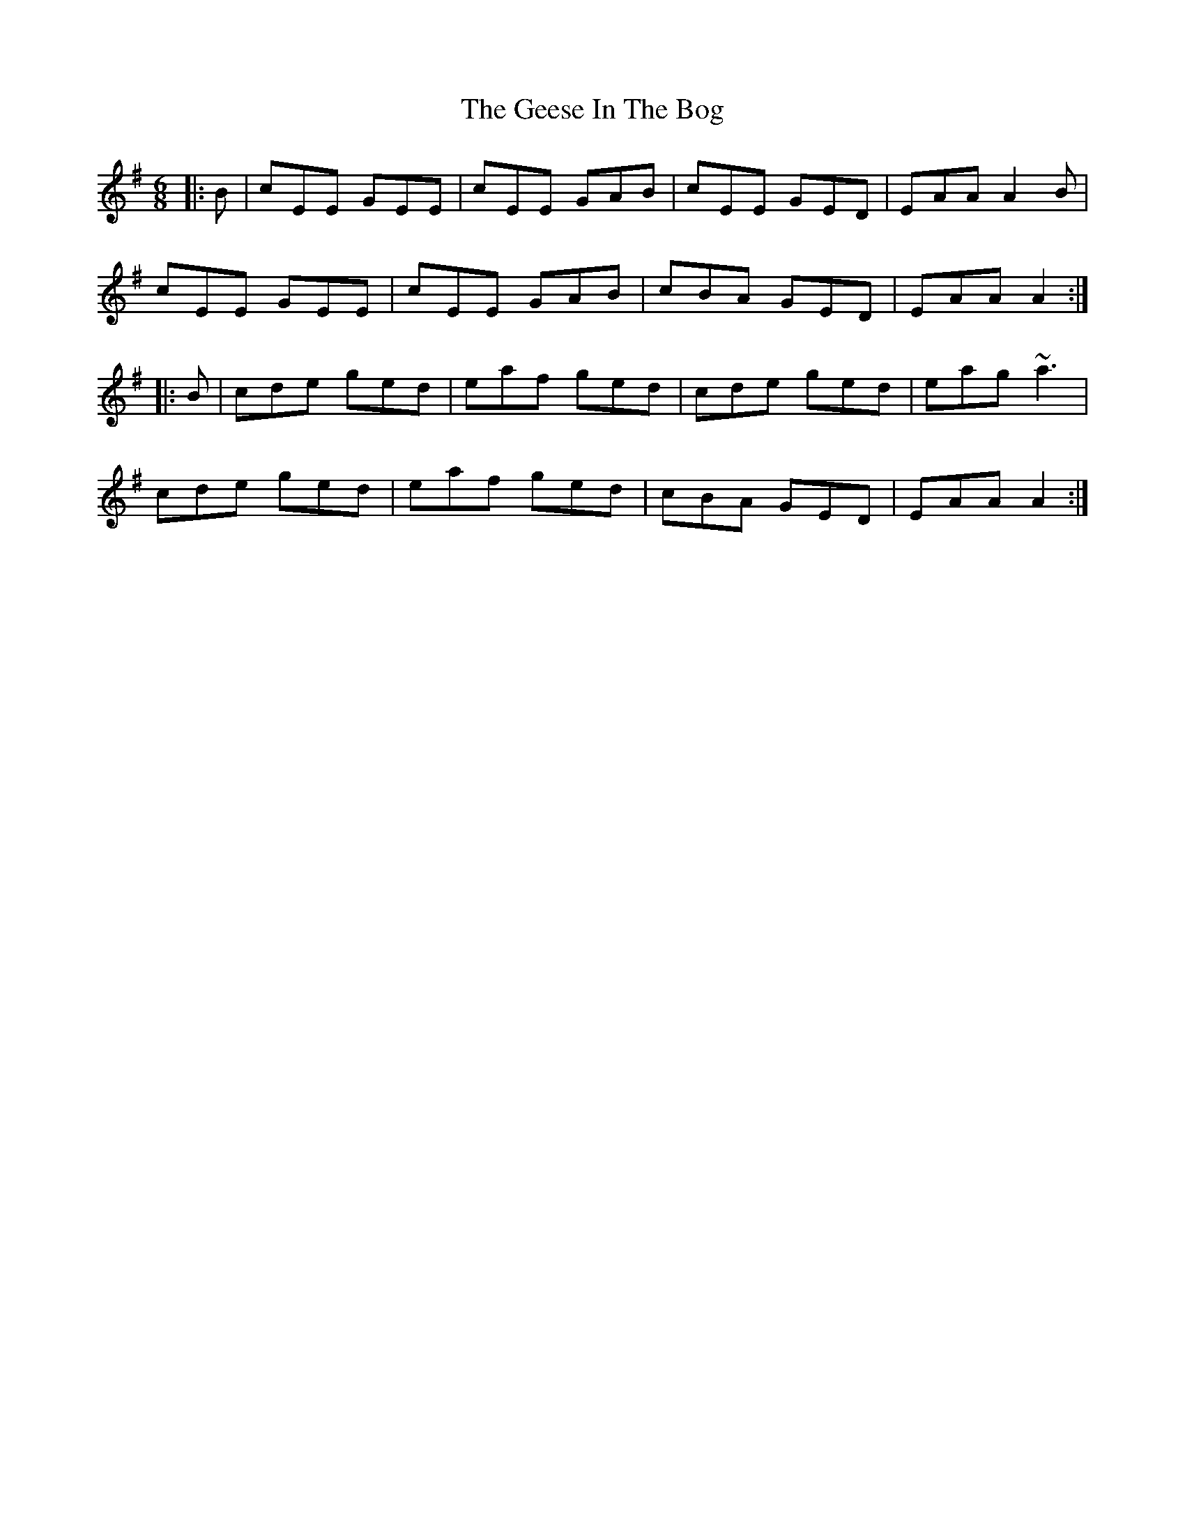 X: 1
T: The Geese In The Bog
R: jig
M: 6/8
L: 1/8
K: Ador
|:B|cEE GEE|cEE GAB|cEE GED|EAA A2B|
cEE GEE|cEE GAB|cBA GED|EAA A2:|
|:B|cde ged|eaf ged|cde ged|eag ~a3|
cde ged|eaf ged|cBA GED|EAA A2:|
